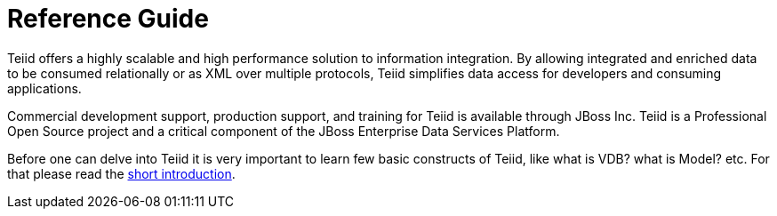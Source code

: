 
= Reference Guide 

Teiid offers a highly scalable and high performance solution to information integration. By allowing integrated and enriched data to be consumed relationally or as XML over multiple protocols, Teiid simplifies data access for developers and consuming applications.

Commercial development support, production support, and training for Teiid is available through JBoss Inc. Teiid is a Professional Open Source project and a critical component of the JBoss Enterprise Data Services Platform.

Before one can delve into Teiid it is very important to learn few basic constructs of Teiid, like what is VDB? what is Model? etc. For that please read the http://teiid.io/about/basics/[short introduction].


